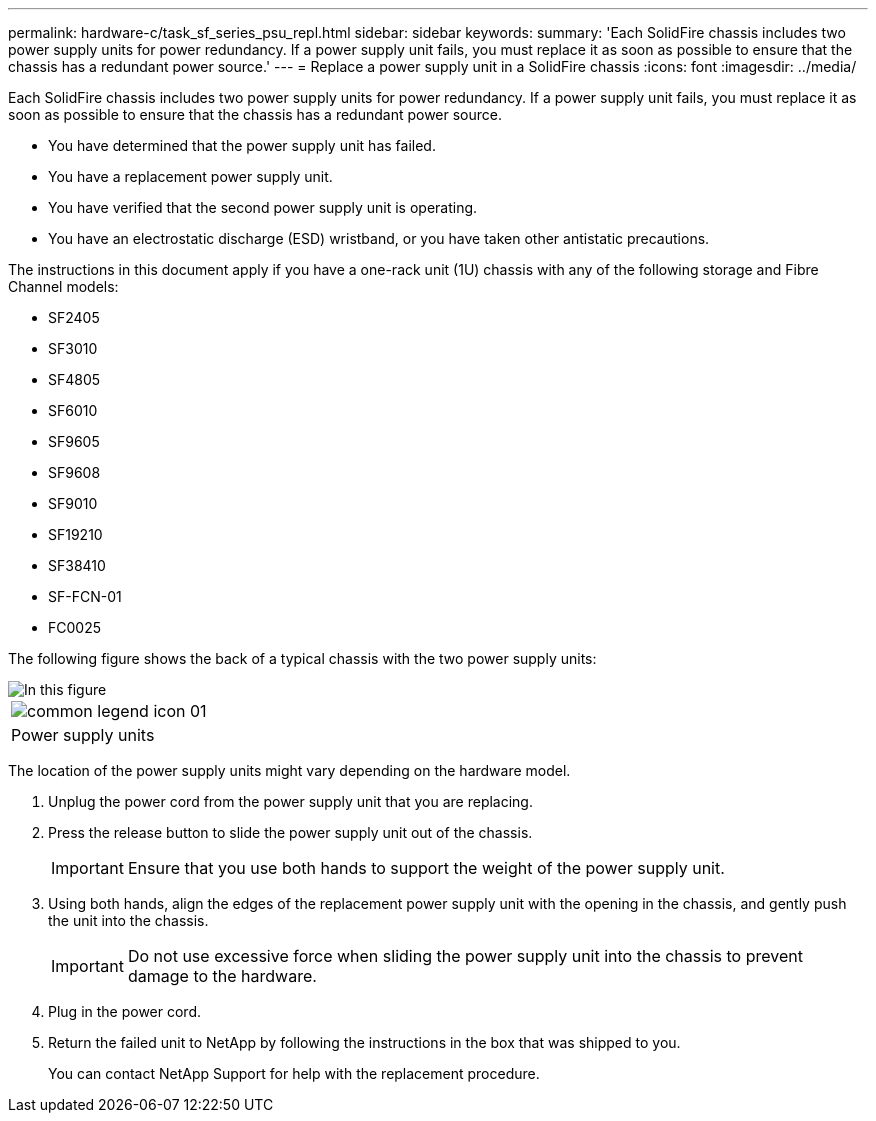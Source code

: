 ---
permalink: hardware-c/task_sf_series_psu_repl.html
sidebar: sidebar
keywords: 
summary: 'Each SolidFire chassis includes two power supply units for power redundancy. If a power supply unit fails, you must replace it as soon as possible to ensure that the chassis has a redundant power source.'
---
= Replace a power supply unit in a SolidFire chassis
:icons: font
:imagesdir: ../media/

[.lead]
Each SolidFire chassis includes two power supply units for power redundancy. If a power supply unit fails, you must replace it as soon as possible to ensure that the chassis has a redundant power source.

* You have determined that the power supply unit has failed.
* You have a replacement power supply unit.
* You have verified that the second power supply unit is operating.
* You have an electrostatic discharge (ESD) wristband, or you have taken other antistatic precautions.

The instructions in this document apply if you have a one-rack unit (1U) chassis with any of the following storage and Fibre Channel models:

* SF2405
* SF3010
* SF4805
* SF6010
* SF9605
* SF9608
* SF9010
* SF19210
* SF38410
* SF-FCN-01
* FC0025

The following figure shows the back of a typical chassis with the two power supply units:

image::../media/sf9010_psu.gif[In this figure, the two power supply units at the back of an SF9010 chassis are shown.]

|===
a|
image:../media/common_legend_icon_01.gif[]
a|
Power supply units
|===
The location of the power supply units might vary depending on the hardware model.

. Unplug the power cord from the power supply unit that you are replacing.
. Press the release button to slide the power supply unit out of the chassis.
+
IMPORTANT: Ensure that you use both hands to support the weight of the power supply unit.

. Using both hands, align the edges of the replacement power supply unit with the opening in the chassis, and gently push the unit into the chassis.
+
IMPORTANT: Do not use excessive force when sliding the power supply unit into the chassis to prevent damage to the hardware.

. Plug in the power cord.
. Return the failed unit to NetApp by following the instructions in the box that was shipped to you.
+
You can contact NetApp Support for help with the replacement procedure.
